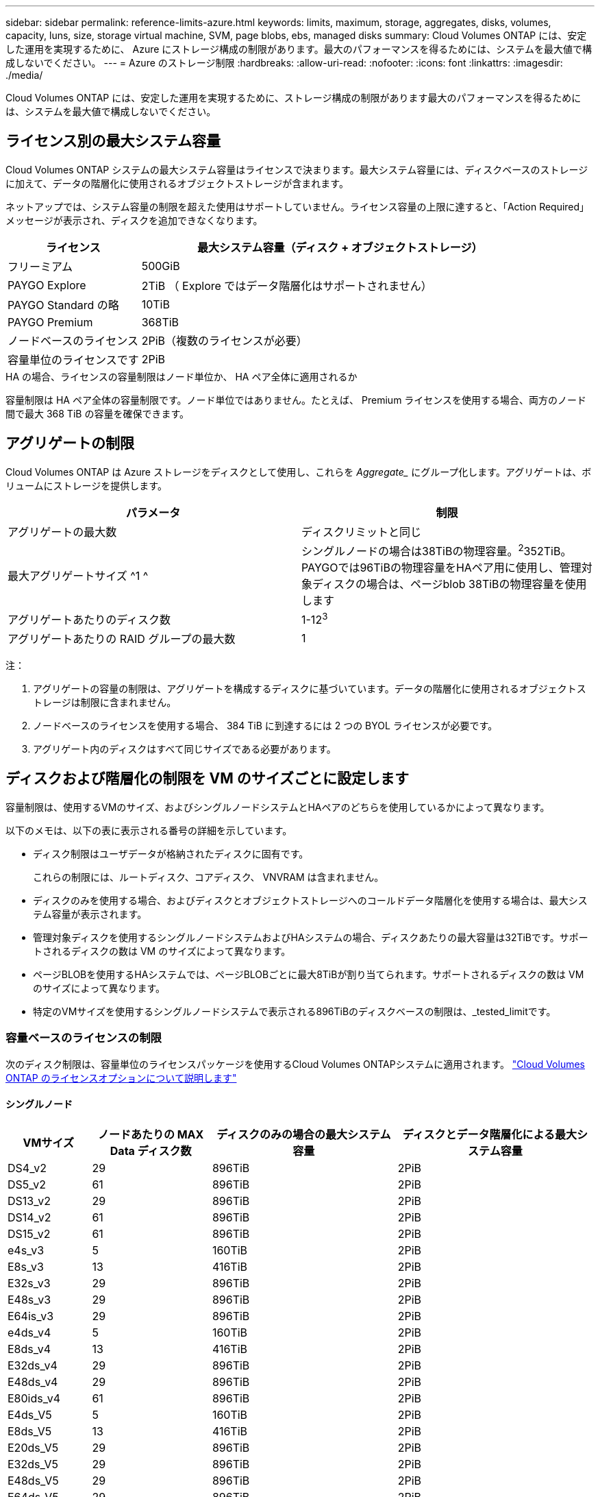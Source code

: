 ---
sidebar: sidebar 
permalink: reference-limits-azure.html 
keywords: limits, maximum, storage, aggregates, disks, volumes, capacity, luns, size, storage virtual machine, SVM, page blobs, ebs, managed disks 
summary: Cloud Volumes ONTAP には、安定した運用を実現するために、 Azure にストレージ構成の制限があります。最大のパフォーマンスを得るためには、システムを最大値で構成しないでください。 
---
= Azure のストレージ制限
:hardbreaks:
:allow-uri-read: 
:nofooter: 
:icons: font
:linkattrs: 
:imagesdir: ./media/


[role="lead"]
Cloud Volumes ONTAP には、安定した運用を実現するために、ストレージ構成の制限があります最大のパフォーマンスを得るためには、システムを最大値で構成しないでください。



== ライセンス別の最大システム容量

Cloud Volumes ONTAP システムの最大システム容量はライセンスで決まります。最大システム容量には、ディスクベースのストレージに加えて、データの階層化に使用されるオブジェクトストレージが含まれます。

ネットアップでは、システム容量の制限を超えた使用はサポートしていません。ライセンス容量の上限に達すると、「Action Required」メッセージが表示され、ディスクを追加できなくなります。

[cols="25,75"]
|===
| ライセンス | 最大システム容量（ディスク + オブジェクトストレージ） 


| フリーミアム | 500GiB 


| PAYGO Explore | 2TiB （ Explore ではデータ階層化はサポートされません） 


| PAYGO Standard の略 | 10TiB 


| PAYGO Premium | 368TiB 


| ノードベースのライセンス | 2PiB（複数のライセンスが必要） 


| 容量単位のライセンスです | 2PiB 
|===
.HA の場合、ライセンスの容量制限はノード単位か、 HA ペア全体に適用されるか
容量制限は HA ペア全体の容量制限です。ノード単位ではありません。たとえば、 Premium ライセンスを使用する場合、両方のノード間で最大 368 TiB の容量を確保できます。



== アグリゲートの制限

Cloud Volumes ONTAP は Azure ストレージをディスクとして使用し、これらを _Aggregate__ にグループ化します。アグリゲートは、ボリュームにストレージを提供します。

[cols="2*"]
|===
| パラメータ | 制限 


| アグリゲートの最大数 | ディスクリミットと同じ 


| 最大アグリゲートサイズ ^1 ^ | シングルノードの場合は38TiBの物理容量。^2^352TiB。PAYGOでは96TiBの物理容量をHAペア用に使用し、管理対象ディスクの場合は、ページblob 38TiBの物理容量を使用します 


| アグリゲートあたりのディスク数 | 1-12^3^ 


| アグリゲートあたりの RAID グループの最大数 | 1 
|===
注：

. アグリゲートの容量の制限は、アグリゲートを構成するディスクに基づいています。データの階層化に使用されるオブジェクトストレージは制限に含まれません。
. ノードベースのライセンスを使用する場合、 384 TiB に到達するには 2 つの BYOL ライセンスが必要です。
. アグリゲート内のディスクはすべて同じサイズである必要があります。




== ディスクおよび階層化の制限を VM のサイズごとに設定します

容量制限は、使用するVMのサイズ、およびシングルノードシステムとHAペアのどちらを使用しているかによって異なります。

以下のメモは、以下の表に表示される番号の詳細を示しています。

* ディスク制限はユーザデータが格納されたディスクに固有です。
+
これらの制限には、ルートディスク、コアディスク、 VNVRAM は含まれません。

* ディスクのみを使用する場合、およびディスクとオブジェクトストレージへのコールドデータ階層化を使用する場合は、最大システム容量が表示されます。
* 管理対象ディスクを使用するシングルノードシステムおよびHAシステムの場合、ディスクあたりの最大容量は32TiBです。サポートされるディスクの数は VM のサイズによって異なります。
* ページBLOBを使用するHAシステムでは、ページBLOBごとに最大8TiBが割り当てられます。サポートされるディスクの数は VM のサイズによって異なります。
* 特定のVMサイズを使用するシングルノードシステムで表示される896TiBのディスクベースの制限は、_tested_limitです。




=== 容量ベースのライセンスの制限

次のディスク制限は、容量単位のライセンスパッケージを使用するCloud Volumes ONTAPシステムに適用されます。 https://docs.netapp.com/us-en/bluexp-cloud-volumes-ontap/concept-licensing.html["Cloud Volumes ONTAP のライセンスオプションについて説明します"^]



==== シングルノード

[cols="14,20,31,33"]
|===
| VMサイズ | ノードあたりの MAX Data ディスク数 | ディスクのみの場合の最大システム容量 | ディスクとデータ階層化による最大システム容量 


| DS4_v2 | 29 | 896TiB | 2PiB 


| DS5_v2 | 61 | 896TiB | 2PiB 


| DS13_v2 | 29 | 896TiB | 2PiB 


| DS14_v2 | 61 | 896TiB | 2PiB 


| DS15_v2 | 61 | 896TiB | 2PiB 


| e4s_v3 | 5 | 160TiB | 2PiB 


| E8s_v3 | 13 | 416TiB | 2PiB 


| E32s_v3 | 29 | 896TiB | 2PiB 


| E48s_v3 | 29 | 896TiB | 2PiB 


| E64is_v3 | 29 | 896TiB | 2PiB 


| e4ds_v4 | 5 | 160TiB | 2PiB 


| E8ds_v4 | 13 | 416TiB | 2PiB 


| E32ds_v4 | 29 | 896TiB | 2PiB 


| E48ds_v4 | 29 | 896TiB | 2PiB 


| E80ids_v4 | 61 | 896TiB | 2PiB 


| E4ds_V5 | 5 | 160TiB | 2PiB 


| E8ds_V5 | 13 | 416TiB | 2PiB 


| E20ds_V5 | 29 | 896TiB | 2PiB 


| E32ds_V5 | 29 | 896TiB | 2PiB 


| E48ds_V5 | 29 | 896TiB | 2PiB 


| E64ds_V5 | 29 | 896TiB | 2PiB 


| L8s_v3 | 12 | 384TiB | 2PiB 


| L16s_v3 | 28 | 896TiB | 2PiB 


| L32s_v3 | 28 | 896TiB | 2PiB 


| L48s_v3 | 28 | 896TiB | 2PiB 


| L64s_v3 | 28 | 896TiB | 2PiB 
|===


==== ページBLOBを使用する単一のアベイラビリティゾーン内のHAペア

[cols="14,20,31,33"]
|===
| VMサイズ | HA ペア用の MAX Data ディスク | ディスクのみの場合の最大システム容量 | ディスクとデータ階層化による最大システム容量 


| DS4_v2 | 29 | 232TiB | 2PiB 


| DS5_v2 | 61 | 488TiB | 2PiB 


| DS13_v2 | 29 | 232TiB | 2PiB 


| DS14_v2 | 61 | 488TiB | 2PiB 


| DS15_v2 | 61 | 488TiB | 2PiB 


| E8s_v3 | 13 | 104TiB 未満 | 2PiB 


| E48s_v3 | 29 | 232TiB | 2PiB 


| E8ds_v4 | 13 | 104TiB 未満 | 2PiB 


| E32ds_v4 | 29 | 232TiB | 2PiB 


| E48ds_v4 | 29 | 232TiB | 2PiB 


| E80ids_v4 | 61 | 488TiB | 2PiB 
|===


==== 管理対象ディスクを共有する単一のアベイラビリティゾーンのHAペア

[cols="14,20,31,33"]
|===
| VMサイズ | HA ペア用の MAX Data ディスク | ディスクのみの場合の最大システム容量 | ディスクとデータ階層化による最大システム容量 


| E8ds_v4 | 12 | 384TiB | 2PiB 


| E32ds_v4 | 28 | 896TiB | 2PiB 


| E48ds_v4 | 28 | 896TiB | 2PiB 


| E80ids_v4 | 28 | 896TiB | 2PiB 


| E8ds_V5 | 12 | 384TiB | 2PiB 


| E20ds_V5 | 28 | 896TiB | 2PiB 


| E32ds_V5 | 28 | 896TiB | 2PiB 


| E48ds_V5 | 28 | 896TiB | 2PiB 


| E64ds_V5 | 28 | 896TiB | 2PiB 


| L16s_v3 | 28 | 896TiB | 2PiB 


| L32s_v3 | 28 | 896TiB | 2PiB 


| L48s_v3 | 28 | 896TiB | 2PiB 


| L64s_v3 | 28 | 896TiB | 2PiB 
|===


==== 管理対象ディスクを共有した複数のアベイラビリティゾーンに含まれるHAペア

[cols="14,20,31,33"]
|===
| VMサイズ | HA ペア用の MAX Data ディスク | ディスクのみの場合の最大システム容量 | ディスクとデータ階層化による最大システム容量 


| E8ds_v4 | 12 | 384TiB | 2PiB 


| E32ds_v4 | 28 | 896TiB | 2PiB 


| E48ds_v4 | 28 | 896TiB | 2PiB 


| E80ids_v4 | 28 | 896TiB | 2PiB 


| E8ds_V5 | 12 | 384TiB | 2PiB 


| E20ds_V5 | 28 | 896TiB | 2PiB 


| E32ds_V5 | 28 | 896TiB | 2PiB 


| E48ds_V5 | 28 | 896TiB | 2PiB 


| E64ds_V5 | 28 | 896TiB | 2PiB 


| L16s_v3 | 28 | 896TiB | 2PiB 


| L32s_v3 | 28 | 896TiB | 2PiB 


| L48s_v3 | 28 | 896TiB | 2PiB 


| L64s_v3 | 28 | 896TiB | 2PiB 
|===


=== ノードベースのライセンスには制限があります

次のディスク制限は、ノード単位のライセンスをCloud Volumes ONTAP に付与することが可能な旧世代のライセンスモデルであるノードベースのライセンスを使用するCloud Volumes ONTAP システムに適用されます。既存のお客様は、ノードベースのライセンスを引き続き利用できます。

Cloud Volumes ONTAP BYOLシングルノードまたはHAペアシステム用に複数のノードベースライセンスを購入して、368TiBを超える容量を割り当てることができます（テストおよびサポートされるシステム容量の上限である2PiBまで）。ディスク制限によって、ディスクだけを使用することで容量制限に達することがないことに注意してください。ディスク数の上限を超えるには、を https://docs.netapp.com/us-en/bluexp-cloud-volumes-ontap/concept-data-tiering.html["使用頻度の低いデータをオブジェクトストレージに階層化します"^]使用します。 https://docs.netapp.com/us-en/bluexp-cloud-volumes-ontap/task-manage-node-licenses.html["Cloud Volume にシステムライセンスを追加する方法について説明します ONTAP"^]です。Cloud Volumes ONTAPでは、テストおよびサポートされる最大システム容量2PiBまでサポートされますが、2PiBの制限を超えると、サポートされないシステム構成になります。



==== シングルノード

1つのノードで、ノード単位のライセンスオプションとしてPAYGO PremiumとBYOLの2つを選択できます。

.PAYGO Premiumでは1つのノード
[%collapsible]
====
[cols="14,20,31,33"]
|===
| VMサイズ | ノードあたりの MAX Data ディスク数 | ディスクのみの場合の最大システム容量 | ディスクとデータ階層化による最大システム容量 


| DS5_v2 | 61 | 368TiB | 368TiB 


| DS14_v2 | 61 | 368TiB | 368TiB 


| DS15_v2 | 61 | 368TiB | 368TiB 


| E32s_v3 | 29 | 368TiB | 368TiB 


| E48s_v3 | 29 | 368TiB | 368TiB 


| E64is_v3 | 29 | 368TiB | 368TiB 


| E32ds_v4 | 29 | 368TiB | 368TiB 


| E48ds_v4 | 29 | 368TiB | 368TiB 


| E80ids_v4 | 61 | 368TiB | 368TiB 


| E20ds_V5 | 29 | 896TiB | 2PiB 


| E32ds_V5 | 29 | 896TiB | 2PiB 


| E48ds_V5 | 29 | 896TiB | 2PiB 


| E64ds_V5 | 29 | 896TiB | 2PiB 
|===
====
.BYOLによるシングルノード
[%collapsible]
====
[cols="10,18,18,18,18,18"]
|===
| VMサイズ | ノードあたりの MAX Data ディスク数 2+| 最大システム容量（ 1 ライセンス 2+| 複数のライセンスを持つ最大システム容量 


2+|  | * ディスクのみ * | * ディスク + データ階層化 * | * ディスクのみ * | * ディスク + データ階層化 * 


| DS4_v2 | 29 | 368TiB | 368TiB | 896TiB | 2PiB 


| DS5_v2 | 61 | 368TiB | 368TiB | 896TiB | 2PiB 


| DS13_v2 | 29 | 368TiB | 368TiB | 896TiB | 2PiB 


| DS14_v2 | 61 | 368TiB | 368TiB | 896TiB | 2PiB 


| DS15_v2 | 61 | 368TiB | 368TiB | 896TiB | 2PiB 


| L8s_v2 | 13 | 368TiB | 368TiB | 416TiB | 2PiB 


| e4s_v3 | 5 | 160TiB | 368TiB | 160TiB | 2PiB 


| E8s_v3 | 13 | 368TiB | 368TiB | 416TiB | 2PiB 


| E32s_v3 | 29 | 368TiB | 368TiB | 896TiB | 2PiB 


| E48s_v3 | 29 | 368TiB | 368TiB | 896TiB | 2PiB 


| E64is_v3 | 29 | 368TiB | 368TiB | 896TiB | 2PiB 


| e4ds_v4 | 5 | 160TiB | 368TiB | 160TiB | 2PiB 


| E8ds_v4 | 13 | 368TiB | 368TiB | 416TiB | 2PiB 


| E32ds_v4 | 29 | 368TiB | 368TiB | 896TiB | 2PiB 


| E48ds_v4 | 29 | 368TiB | 368TiB | 896TiB | 2PiB 


| E80ids_v4 | 61 | 368TiB | 368TiB | 896TiB | 2PiB 


| E4ds_V5 | 5 | 160TiB | 368TiB | 160TiB | 2PiB 


| E8ds_V5 | 13 | 368TiB | 368TiB | 416TiB | 2PiB 


| E20ds_V5 | 29 | 368TiB | 368TiB | 896TiB | 2PiB 


| E32ds_V5 | 29 | 368TiB | 368TiB | 896TiB | 2PiB 


| E48ds_V5 | 29 | 368TiB | 368TiB | 896TiB | 2PiB 


| E64ds_V5 | 29 | 368TiB | 368TiB | 896TiB | 2PiB 
|===
====


==== HAペア

HAペアには、ページBLOBと複数のアベイラビリティゾーンという2つの構成タイプがあります。各構成には、2つのノードベースのライセンスオプション（PAYGO PremiumとBYOL）があります。

.PAYGO Premium：ページBLOBを使用して1つのアベイラビリティゾーンでHAペアを構成する
[%collapsible]
====
[cols="14,20,31,33"]
|===
| VMサイズ | HA ペア用の MAX Data ディスク | ディスクのみの場合の最大システム容量 | ディスクとデータ階層化による最大システム容量 


| DS5_v2 | 61 | 368TiB | 368TiB 


| DS14_v2 | 61 | 368TiB | 368TiB 


| DS15_v2 | 61 | 368TiB | 368TiB 


| E8s_v3 | 13 | 104TiB 未満 | 368TiB 


| E48s_v3 | 29 | 232TiB | 368TiB 


| E32ds_v4 | 29 | 232TiB | 368TiB 


| E48ds_v4 | 29 | 232TiB | 368TiB 


| E80ids_v4 | 61 | 368TiB | 368TiB 
|===
====
.PAYGO Premium：管理対象ディスクを共有する複数のアベイラビリティゾーン構成でのHAペア
[%collapsible]
====
[cols="14,20,31,33"]
|===
| VMサイズ | HA ペア用の MAX Data ディスク | ディスクのみの場合の最大システム容量 | ディスクとデータ階層化による最大システム容量 


| E32ds_v4 | 28 | 368TiB | 368TiB 


| E48ds_v4 | 28 | 368TiB | 368TiB 


| E80ids_v4 | 28 | 368TiB | 368TiB 


| E20ds_V5 | 28 | 896TiB | 2PiB 


| E32ds_V5 | 28 | 896TiB | 2PiB 


| E48ds_V5 | 28 | 896TiB | 2PiB 


| E64ds_V5 | 28 | 896TiB | 2PiB 
|===
====
.BYOL：単一のアベイラビリティゾーンにページBLOBがあるHAペア
[%collapsible]
====
[cols="10,18,18,18,18,18"]
|===
| VMサイズ | HA ペア用の MAX Data ディスク 2+| 最大システム容量（ 1 ライセンス 2+| 複数のライセンスを持つ最大システム容量 


2+|  | * ディスクのみ * | * ディスク + データ階層化 * | * ディスクのみ * | * ディスク + データ階層化 * 


| DS4_v2 | 29 | 232TiB | 368TiB | 232TiB | 2PiB 


| DS5_v2 | 61 | 368TiB | 368TiB | 488TiB | 2PiB 


| DS13_v2 | 29 | 232TiB | 368TiB | 232TiB | 2PiB 


| DS14_v2 | 61 | 368TiB | 368TiB | 488TiB | 2PiB 


| DS15_v2 | 61 | 368TiB | 368TiB | 488TiB | 2PiB 


| E8s_v3 | 13 | 104TiB 未満 | 368TiB | 104TiB 未満 | 2PiB 


| E48s_v3 | 29 | 232TiB | 368TiB | 232TiB | 2PiB 


| E8ds_v4 | 13 | 104TiB 未満 | 368TiB | 104TiB 未満 | 2PiB 


| E32ds_v4 | 29 | 232TiB | 368TiB | 232TiB | 2PiB 


| E48ds_v4 | 29 | 232TiB | 368TiB | 232TiB | 2PiB 


| E80ids_v4 | 61 | 368TiB | 368TiB | 488TiB | 2PiB 
|===
====
.BYOL：共有管理対象ディスクを使用する複数のアベイラビリティゾーン構成のHAペア
[%collapsible]
====
[cols="10,18,18,18,18,18"]
|===
| VMサイズ | HA ペア用の MAX Data ディスク 2+| 最大システム容量（ 1 ライセンス 2+| 複数のライセンスを持つ最大システム容量 


2+|  | * ディスクのみ * | * ディスク + データ階層化 * | * ディスクのみ * | * ディスク + データ階層化 * 


| E8ds_v4 | 12 | 368TiB | 368TiB | 368TiB | 2PiB 


| E32ds_v4 | 28 | 368TiB | 368TiB | 368TiB | 2PiB 


| E48ds_v4 | 28 | 368TiB | 368TiB | 368TiB | 2PiB 


| E80ids_v4 | 28 | 368TiB | 368TiB | 368TiB | 2PiB 


| E8ds_V5 | 12 | 368TiB | 368TiB | 368TiB | 2PiB 


| E20ds_V5 | 28 | 368TiB | 368TiB | 368TiB | 2PiB 


| E32ds_V5 | 28 | 368TiB | 368TiB | 368TiB | 2PiB 


| E48ds_V5 | 28 | 368TiB | 368TiB | 368TiB | 2PiB 


| E64ds_V5 | 28 | 368TiB | 368TiB | 368TiB | 2PiB 
|===
====


== Storage VM の制限

一部の構成では、 Cloud Volumes ONTAP 用に Storage VM （ SVM ）を追加で作成することができます。

これらはテスト済みの制限です。理論的には追加の Storage VM を設定できますが、サポート対象外です。

https://docs.netapp.com/us-en/bluexp-cloud-volumes-ontap/task-managing-svms-azure.html["Storage VM を追加で作成する方法について説明します"^]です。

[cols="2*"]
|===
| ライセンスタイプ | Storage VM の最大数 


| * Freemium *  a| 
合計 24 個の Storage VM の合計 ^ 1 、 2 、 ^



| * 容量ベースの PAYGO または BYOL * ^3^  a| 
合計 24 個の Storage VM の合計 ^ 1 、 2 、 ^



| * ノードベースの BYOL * ^4^  a| 
合計 24 個の Storage VM の合計 ^ 1 、 2 、 ^



| * ノードベースの PAYGO *  a| 
* データ提供用の Storage VM × 1
* ディザスタリカバリ用の Storage VM × 1


|===
. これらの 24 個の Storage VM からデータを提供することも、ディザスタリカバリ（ DR ）用に設定することもできます。
. 各 Storage VM に最大 3 つの LIF を設定できます。 2 つはデータ LIF 、 1 つは SVM 管理 LIF です。
. 容量ベースのライセンスの場合、追加の Storage VM には追加のライセンスコストは発生しませんが、 Storage VM 1 台あたり最低容量は 4TiB 課金されます。たとえば、 2 台の Storage VM を作成し、それぞれに 2TiB のプロビジョニング済み容量がある場合、合計で 8TiB の容量が請求されます。
. ノードベースの BYOL の場合、デフォルトでは、 Cloud Volumes ONTAP に付属する最初の Storage VM 以降の追加の DATA Serving_storage VM ごとにアドオンライセンスが必要です。アカウントチームに問い合わせて Storage VM アドオンライセンスを取得してください。
+
ディザスタリカバリ（ DR ）用に設定する Storage VM には追加ライセンスは必要ありませんが（無償）、 Storage VM の数は制限に含まれます。たとえば、ディザスタリカバリ用に設定されたデータ提供用の Storage VM が 12 台ある場合、上限に達し、それ以上 Storage VM を作成できません。





== ファイルとボリュームの制限

[cols="22,22,56"]
|===
| 論理ストレージ | パラメータ | 制限 


.2+| * ファイル * | 最大サイズ^2^ | 128TB 


| ボリュームあたりの最大数 | ボリュームサイズに依存、最大20億 


| * FlexClone ボリューム * | クローン階層の深さ ^1^ | 499 


.3+| * FlexVol ボリューム * | ノードあたりの最大数 | 500 


| 最小サイズ | 20MB 


| 最大サイズ^3^ | 300TiB 


| * qtree * | FlexVol volumeアタリノサイダイ | 四、九九五 


| * Snapshot コピー * | FlexVol volumeアタリノサイダイ | 一、〇 二三 
|===
. クローン階層の深さは、 1 つの FlexVol から作成できる、ネストされた FlexClone ボリュームの最大階層です。
. ONTAP 9.12.1P2以降では、上限は128TBです。ONTAP 9 .11.1以前のバージョンでは、制限は16TBです。
. 次のツールと最小バージョンを使用して、最大サイズ300TiBまでのFlexVolボリュームを作成できます。
+
** System ManagerとONTAP CLI（Cloud Volumes ONTAP 9.12.1 P2および9.13.0 P2以降）
** Cloud Volumes ONTAP 9.13.1以降のBlueXP






== iSCSI ストレージの制限

[cols="3*"]
|===
| iSCSI ストレージ | パラメータ | 制限 


.4+| * LUN* | ノードあたりの最大数 | 一、〇 二四 


| LUN マップの最大数 | 一、〇 二四 


| 最大サイズ | 16TiB 


| ボリュームあたりの最大数 | 512 


| * igroup 数 * | ノードあたりの最大数 | 256 


.2+| * イニシエータ * | ノードあたりの最大数 | 512 


| igroup あたりの最大数 | 128 


| * iSCSI セッション * | ノードあたりの最大数 | 一、〇 二四 


.2+| * LIF * | ポートあたりの最大数 | 32 


| ポートセットあたりの最大数 | 32 


| * ポートセット * | ノードあたりの最大数 | 256 
|===